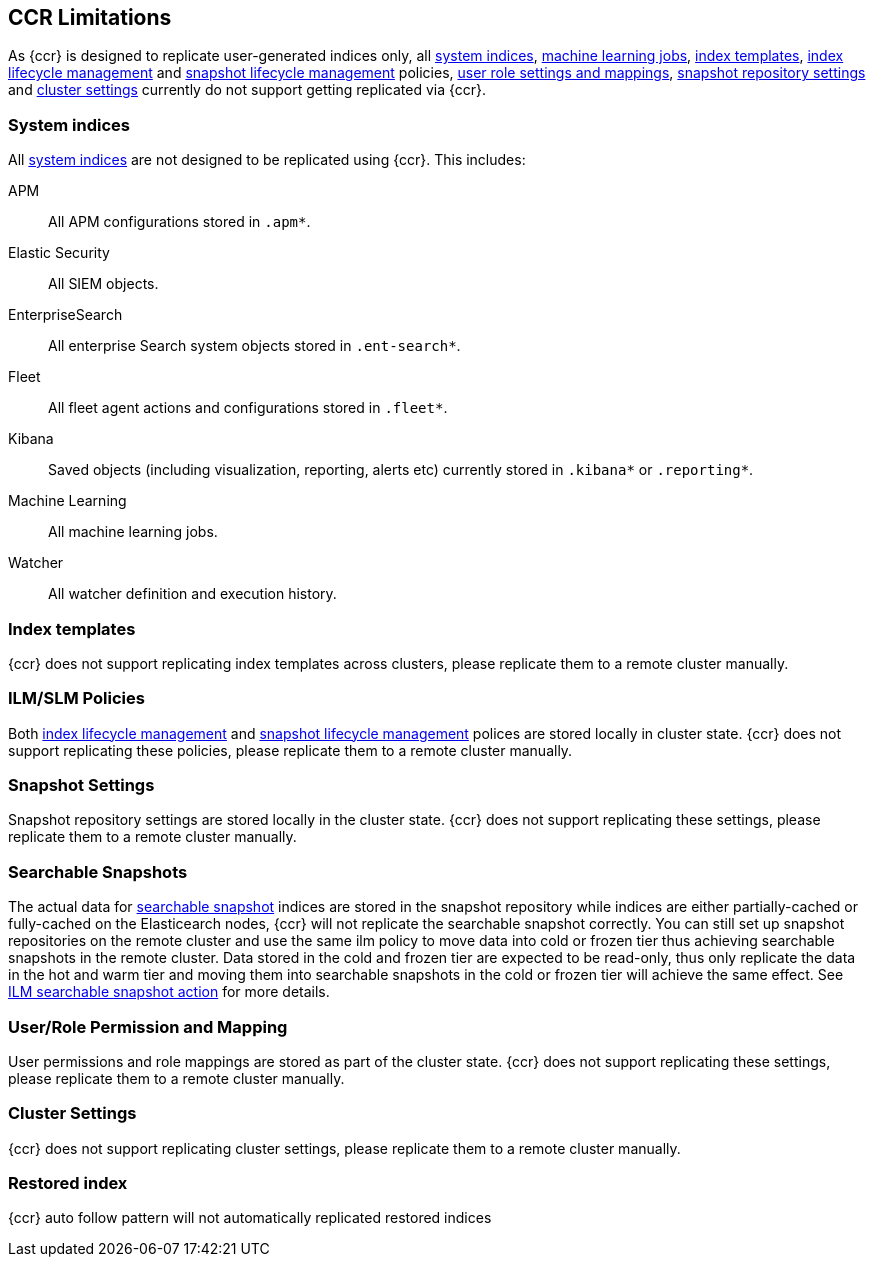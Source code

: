 [role="xpack"]
[[ccr-limitations]]
== CCR Limitations

As {ccr} is designed to replicate user-generated indices only, all
<<system-indices,system indices>>, <<machine-learning,machine learning jobs>>,
<<index-templates,index templates>>, <<ilm,index lifecycle management>> and
<<slm,snapshot lifecycle management>> policies, <<user-roles,user role settings
and mappings>>, <<snapshot-repositories,snapshot repository settings>> and
<<cluster-settings,cluster settings>> currently do not support getting
replicated via {ccr}. 

[discrete]


[[ccr-system-indices]]
=== System indices

All <<system-indices,system indices>> are not designed to be replicated using
{ccr}.  This includes:
[unordered]
APM:: All APM configurations stored in `.apm*`.
Elastic Security:: All SIEM objects.
EnterpriseSearch:: All enterprise Search system objects stored in `.ent-search*`.
Fleet:: All fleet agent actions and configurations stored in `.fleet*`.
Kibana:: Saved objects (including visualization, reporting, alerts etc)
currently stored in `.kibana*` or `.reporting*`. 
Machine Learning:: All machine learning jobs.
Watcher:: All watcher definition and execution history.

[[ccr-index-templates]]
=== Index templates

{ccr} does not support replicating index templates across clusters, please
replicate them to a remote cluster manually.

[[ccr-ilm-slm-policies]]
=== ILM/SLM Policies

Both <<ilm,index lifecycle management>> and <<slm,snapshot lifecycle
management>> polices are stored locally in cluster state. {ccr} does not
support replicating these policies, please replicate them to a remote cluster
manually. 

[[ccr-snapshot-settings]]
=== Snapshot Settings

Snapshot repository settings are stored locally in the cluster state. {ccr}
does not support replicating these settings, please replicate them to a remote
cluster manually. 

[[ccr-searchable-snapshots]]
=== Searchable Snapshots

The actual data for <<searchable-snapshots, searchable snapshot>> indices are 
stored in the snapshot repository while indices are either partially-cached or
fully-cached on the Elasticearch nodes, {ccr} will not replicate the searchable
snapshot correctly. You can still set up snapshot repositories on the remote
cluster and use the same ilm policy to move data into cold or frozen tier thus
achieving searchable snapshots in the remote cluster. Data stored in the cold
and frozen tier are expected to be read-only, thus only replicate the data in
the hot and warm tier and moving them into searchable snapshots in the cold or
frozen tier will achieve the same effect. See <<ilm-searchable-snapshot, ILM
searchable snapshot action>> for more details.

[[ccr-user-role-permission-mapping]]
=== User/Role Permission and Mapping

User permissions and role mappings are stored as part of the cluster state.
{ccr} does not support replicating these settings, please replicate them to a
remote cluster manually. 

[[ccr-cluster-settings]]
=== Cluster Settings
{ccr} does not support replicating cluster settings, please replicate them to a
remote cluster manually. 

=== Restored index
{ccr} auto follow pattern will not automatically replicated restored indices
